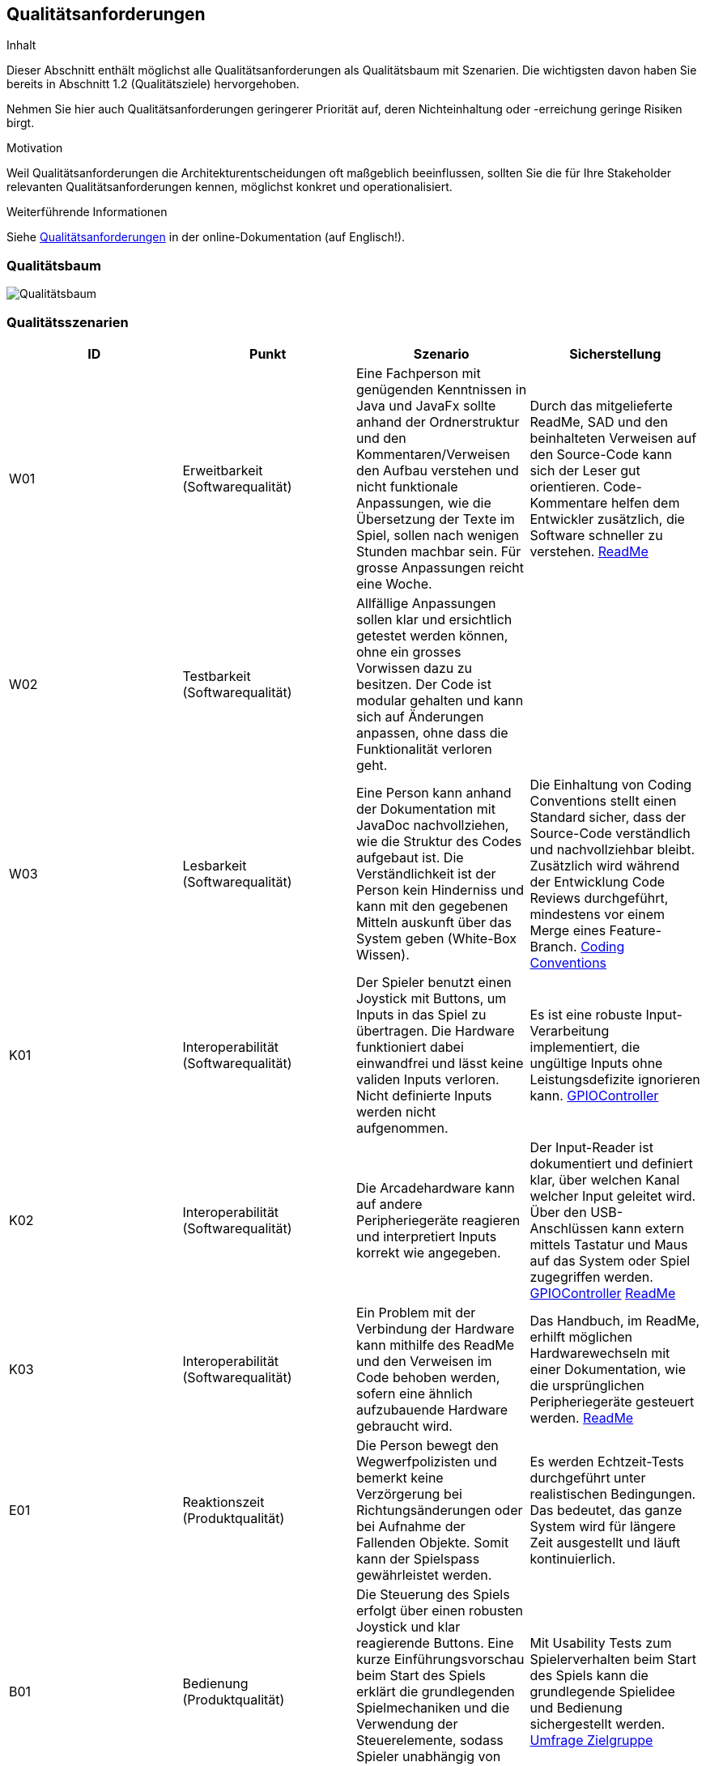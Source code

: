 [[section-quality-scenarios]]
== Qualitätsanforderungen

[role="arc42help"]
****
.Inhalt
Dieser Abschnitt enthält möglichst alle Qualitätsanforderungen als Qualitätsbaum mit Szenarien.
Die wichtigsten davon haben Sie bereits in Abschnitt 1.2 (Qualitätsziele) hervorgehoben.

Nehmen Sie hier auch Qualitätsanforderungen geringerer Priorität auf, deren Nichteinhaltung oder -erreichung geringe Risiken birgt.

.Motivation
Weil Qualitätsanforderungen die Architekturentscheidungen oft maßgeblich beeinflussen, sollten Sie die für Ihre Stakeholder relevanten Qualitätsanforderungen kennen, möglichst konkret und operationalisiert.
****

.Weiterführende Informationen

Siehe https://docs.arc42.org/section-10/[Qualitätsanforderungen] in der online-Dokumentation (auf Englisch!).

=== Qualitätsbaum

[role="arc42help"]
****
image::../../software(sad)/images/Qualitätsbaum.png[Qualitätsbaum]
****

=== Qualitätsszenarien

[role="arc42help"]
****

[options="header"]
|================================================================================================================================================================================================================================================================================================================================================================
| ID  | Punkt             | Szenario | Sicherstellung
| W01 | Erweitbarkeit (Softwarequalität)     | Eine Fachperson mit genügenden Kenntnissen in Java und JavaFx sollte anhand der Ordnerstruktur und den Kommentaren/Verweisen den Aufbau verstehen und nicht funktionale Anpassungen, wie die Übersetzung der Texte im Spiel, sollen nach wenigen Stunden machbar sein. Für grosse Anpassungen reicht eine Woche. | Durch das mitgelieferte ReadMe, SAD und den beinhalteten Verweisen auf den Source-Code kann sich der Leser gut orientieren. Code-Kommentare helfen dem Entwickler zusätzlich, die Software schneller zu verstehen. https://gitlab.fhnw.ch/ip12-23vt/ip12-23vt_wegwerfgesellschaft/pi4j-example-fxgl/-/blob/Konfiguration/README.md?ref_type=heads[ReadMe]
| W02 | Testbarkeit (Softwarequalität)     | Allfällige Anpassungen sollen klar und ersichtlich getestet werden können, ohne ein grosses Vorwissen dazu zu besitzen. Der Code ist modular gehalten und kann sich auf Änderungen anpassen, ohne dass die Funktionalität verloren geht. |
| W03 | Lesbarkeit   (Softwarequalität)     | Eine Person kann anhand der Dokumentation mit JavaDoc nachvollziehen, wie die Struktur des Codes aufgebaut ist. Die Verständlichkeit ist der Person kein Hinderniss und kann mit den gegebenen Mitteln auskunft über das System geben (White-Box Wissen). | Die Einhaltung von Coding Conventions stellt einen Standard sicher, dass der Source-Code verständlich und nachvollziehbar bleibt. Zusätzlich wird während der Entwicklung Code Reviews durchgeführt, mindestens vor einem Merge eines Feature-Branch. https://gitlab.fhnw.ch/ip12-23vt/ip12-23vt_wegwerfgesellschaft/docu/-/blob/main/coding_conventions.adoc?ref_type=heads[Coding Conventions]
| K01 | Interoperabilität (Softwarequalität) | Der Spieler benutzt einen Joystick mit Buttons, um Inputs in das Spiel zu übertragen. Die Hardware funktioniert dabei einwandfrei und lässt keine validen Inputs verloren. Nicht definierte Inputs werden nicht aufgenommen. | Es ist eine robuste Input-Verarbeitung implementiert, die ungültige Inputs ohne Leistungsdefizite ignorieren kann. https://gitlab.fhnw.ch/ip12-23vt/ip12-23vt_wegwerfgesellschaft/pi4j-example-fxgl/-/blob/main/src/main/java/catchorwaste/controller/GPIOController.java?ref_type=heads[GPIOController]
| K02 | Interoperabilität (Softwarequalität)| Die Arcadehardware kann auf andere Peripheriegeräte reagieren und interpretiert Inputs korrekt wie angegeben. | Der Input-Reader ist dokumentiert und definiert klar, über welchen Kanal welcher Input geleitet wird. Über den USB-Anschlüssen kann extern mittels Tastatur und Maus auf das System oder Spiel zugegriffen werden. https://gitlab.fhnw.ch/ip12-23vt/ip12-23vt_wegwerfgesellschaft/pi4j-example-fxgl/-/blob/main/src/main/java/catchorwaste/controller/GPIOController.java?ref_type=heads[GPIOController]  https://gitlab.fhnw.ch/ip12-23vt/ip12-23vt_wegwerfgesellschaft/pi4j-example-fxgl/-/blob/Konfiguration/README.md?ref_type=heads[ReadMe]
| K03 | Interoperabilität (Softwarequalität)| Ein Problem mit der Verbindung der Hardware kann mithilfe des ReadMe und den Verweisen im Code behoben werden, sofern eine ähnlich aufzubauende Hardware gebraucht wird. | Das Handbuch, im ReadMe, erhilft möglichen Hardwarewechseln mit einer Dokumentation, wie die ursprünglichen Peripheriegeräte gesteuert werden. https://gitlab.fhnw.ch/ip12-23vt/ip12-23vt_wegwerfgesellschaft/pi4j-example-fxgl/-/blob/Konfiguration/README.md?ref_type=heads[ReadMe]
| E01 | Reaktionszeit   (Produktqualität)  | Die Person bewegt den Wegwerfpolizisten und bemerkt keine Verzörgerung bei Richtungsänderungen oder bei Aufnahme der Fallenden Objekte. Somit kann der Spielspass gewährleistet werden. | Es werden Echtzeit-Tests durchgeführt unter realistischen Bedingungen. Das bedeutet, das ganze System wird für längere Zeit ausgestellt und läuft kontinuierlich.
| B01 | Bedienung (Produktqualität) | Die Steuerung des Spiels erfolgt über einen robusten Joystick und klar reagierende Buttons. Eine kurze Einführungsvorschau beim Start des Spiels erklärt die grundlegenden Spielmechaniken und die Verwendung der Steuerelemente, sodass Spieler unabhängig von ihrem vorherigen Wissen intuitiv starten können. | Mit Usability Tests zum Spielerverhalten beim Start des Spiels kann die grundlegende Spielidee und Bedienung sichergestellt werden. https://docs.google.com/forms/d/e/1FAIpQLSdVf7mJPeeZc47Ka5Mtd8df3NdZNy6spOv58JA97l85f6K6fQ/viewform[Umfrage Zielgruppe]
| B02 | Ästhetik  (Produktqualität)        | Das Spiel präsentiert sich in einem ansprechenden Retro-Stil mit lebendigen Farben und charakteristischen Pixelgrafiken, die speziell auf die Zielgruppe der 13- bis 16-Jährigen abgestimmt sind. Diese visuelle Gestaltung unterstützt das nostalgische Flair. | Das Retro-Design wird auf sämtlichen Produkten unserer Seite vertreten sein und ist ein einzigartiges Image. Auf Feedback von der Zielgruppe wurden allfällige Änderungen vollzogen.
| B03 | Ästhetik  (Produktqualität) | Der Arcadekasten ist visuell ansprechend für die Zielgruppe und erweckt Neugier. Der Kasten soll einfach verständlich aufgebaut werden, damit keine Misverständnisse mit der Bedienung des Spiels erscheinen. | Dies kann mit den User-Tests belegt werden, ob die Anforderungen dafür erfüllt worden sind. Aus Seiten der Kundschaft wurde ein positives Feedback eingeholt. https://fhnw-projecttrack.atlassian.net/wiki/spaces/IP1223vt6/pages/63900641/Usability+Dossier#Auswertung[Usability Dossier]
| Z01 | Toleranz (Softwarequalität)          | Die Software des Arcadekastens ist darauf ausgelegt, Fehleingaben effektiv zu handhaben. Bewegungen des Joysticks nach oben und unten haben keine Auswirkungen im Spiel, wodurch unbeabsichtigte Aktionen vermieden werden. Das System ist stabil konzipiert und gewährleistet, dass auch bei intensiver Nutzung durch viele Spieler keine Leistungseinbußen auftreten.|  Mithilfe von diversen Tests können alle Punkte abgedeckt werden. https://fhnw-projecttrack.atlassian.net/wiki/spaces/IP1223vt6/pages/140476445/Testmanagement[Testmanagement]
| F01 | Angemessenheit (Produktqualität)   | Das Spiel bietet eine ausgewogene Herausforderung, die weder zu leicht noch zu schwer für die Altersgruppe der 13- bis 15-Jährigen ist. Es kombiniert Elemente, die sowohl das Geschick als auch die Reaktionsfähigkeit fordern, und hält die Spieler mit zunehmend schwierigeren Levels engagiert, während es gleichzeitig Spass macht. | Eine regelmässige Überprüfung im Team für die Schwierigkeit ist nach jedem Start auf der Hardware gedacht. Die Meinung der Zielgruppe wird berücksichtigt und anhand dieser wird die Schwierigkeit angepasst. https://docs.google.com/forms/d/e/1FAIpQLSdVf7mJPeeZc47Ka5Mtd8df3NdZNy6spOv58JA97l85f6K6fQ/viewform[Umfrage Zielgruppe]
| F02 | Funktionalität (Produktqualität)   | Unabhängig von der Spieldauer lässt das System kontinuierlich Gegenstände herab, die vom Spieler gefangen werden müssen. Diese Mechanik ist zentral für das Gameplay und funktioniert fehlerfrei, um ein durchgängiges und unterbrechungsfreies Spielerlebnis zu gewährleisten. | Durch Tests konnte ein nicht funktionales Eintreten ausgeschlossen werden. Bei allfälligen Probleme kann das System neugestartet werden und das Spiel wird automatisch gestartet.
|================================================================================================================================================================================================================================================================================================================================================================

****
